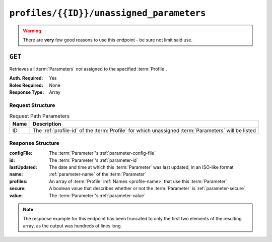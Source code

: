 ..
..
.. Licensed under the Apache License, Version 2.0 (the "License");
.. you may not use this file except in compliance with the License.
.. You may obtain a copy of the License at
..
..     http://www.apache.org/licenses/LICENSE-2.0
..
.. Unless required by applicable law or agreed to in writing, software
.. distributed under the License is distributed on an "AS IS" BASIS,
.. WITHOUT WARRANTIES OR CONDITIONS OF ANY KIND, either express or implied.
.. See the License for the specific language governing permissions and
.. limitations under the License.
..

.. _to-api-profiles-id-unassigned_parameters:

*****************************************
``profiles/{{ID}}/unassigned_parameters``
*****************************************
.. warning:: There are **very** few good reasons to use this endpoint - be sure not limit said use.

``GET``
=======
Retrieves all :term:`Parameters` *not* assigned to the specified :term:`Profile`.

:Auth. Required: Yes
:Roles Required: None
:Response Type:  Array

Request Structure
-----------------
.. table:: Request Path Parameters

	+------+-----------------------------------------------------------------------------------------------------+
	| Name | Description                                                                                         |
	+======+=====================================================================================================+
	|  ID  | The :ref:`profile-id` of the :term:`Profile` for which unassigned :term:`Parameters` will be listed |
	+------+-----------------------------------------------------------------------------------------------------+

.. code-block:: http
	:caption: Request Example

	GET /api/1.4/profiles/9/unassigned_parameters HTTP/1.1
	Host: trafficops.infra.ciab.test
	User-Agent: curl/7.47.0
	Accept: */*
	Cookie: mojolicious=...

Response Structure
------------------
:configFile:  The :term:`Parameter`'s :ref:`parameter-config-file`
:id:          The :term:`Parameter`'s :ref:`parameter-id`
:lastUpdated: The date and time at which this :term:`Parameter` was last updated, in an ISO-like format
:name:        :ref:`parameter-name` of the :term:`Parameter`
:profiles:    An array of :term:`Profile` :ref:`Names <profile-name>` that use this :term:`Parameter`
:secure:      A boolean value that describes whether or not the :term:`Parameter` is :ref:`parameter-secure`
:value:       The :term:`Parameter`'s :ref:`parameter-value`

.. code-block:: http
	:caption: Response Example

	HTTP/1.1 200 OK
	Access-Control-Allow-Credentials: true
	Access-Control-Allow-Headers: Origin, X-Requested-With, Content-Type, Accept, Set-Cookie, Cookie
	Access-Control-Allow-Methods: POST,GET,OPTIONS,PUT,DELETE
	Access-Control-Allow-Origin: *
	Content-Type: application/json
	Set-Cookie: mojolicious=...; Path=/; Expires=Mon, 18 Nov 2019 17:40:54 GMT; Max-Age=3600; HttpOnly
	Whole-Content-Sha512: iO7YHU+0spCPSaR6oDrVIQwxSS1GoSyi8K6ng4eemuxqOxB9FdfPgBpXN8w+xmxf2ZwRMLXHv5S6cfIoNNDnqw==
	X-Server-Name: traffic_ops_golang/
	Date: Wed, 05 Dec 2018 21:37:50 GMT
	Transfer-Encoding: chunked

	{ "response": [
		{
			"configFile": "parent.config",
			"id": 1,
			"lastUpdated": "2018-12-05 17:50:47+00",
			"name": "mso.parent_retry",
			"secure": false,
			"value": "simple_retry"
		},
		{
			"configFile": "parent.config",
			"id": 2,
			"lastUpdated": "2018-12-05 17:50:47+00",
			"name": "mso.parent_retry",
			"secure": false,
			"value": "unavailable_server_retry"
		}
	]

.. note:: The response example for this endpoint has been truncated to only the first two elements of the resulting array, as the output was hundreds of lines long.
